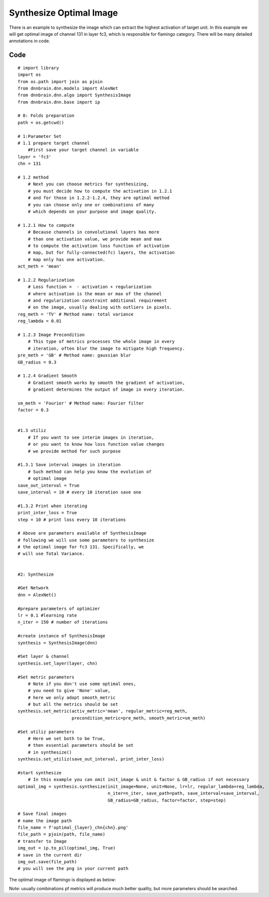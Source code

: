 Synthesize Optimal Image
========================

There is an example to synthesize the image which can extract the
highest activation of target unit. In this example we will get optimal
image of channel 131 in layer fc3, which is responsible for flamingo
category. There will be many detailed annotations in code.

Code
----

::

   # import library
   import os
   from os.path import join as pjoin
   from dnnbrain.dnn.models import AlexNet
   from dnnbrain.dnn.algo import SynthesisImage
   from dnnbrain.dnn.base import ip

   # 0: Folds preparation
   path = os.getcwd()

   # 1:Parameter Set
   # 1.1 prepare target channel
       #First save your target channel in variable
   layer = 'fc3'
   chn = 131

   # 1.2 method
       # Next you can choose metrics for synthesizing,
       # you must decide how to compute the activation in 1.2.1
       # and for those in 1.2.2-1.2.4, they are optimal method
       # you can choose only one or combinations of many
       # which depends on your purpose and image quality.

   # 1.2.1 How to compute
       # Because channels in convolutional layers has more
       # than one activation value, we provide mean and max
       # to compute the activation loss function of activation
       # map, but for fully-connected(fc) layers, the activation
       # map only has one activation.
   act_meth = 'mean'

   # 1.2.2 Regularization
       # Loss function =  - activation + regularization
       # where activation is the mean or max of the channel
       # and regularization constraint additional requirement
       # on the image, usually dealing with outliers in pixels.
   reg_meth = 'TV' # Method name: total variance
   reg_lambda = 0.01 

   # 1.2.3 Image Precondition
       # This type of metrics processes the whole image in every
       # iteration, often blur the image to mitigate high frequency.
   pre_meth = 'GB' # Method name: gaussian blur
   GB_radius = 0.3

   # 1.2.4 Gradient Smooth
       # Gradient smooth works by smooth the gradient of activation,
       # gradient determines the output of image in every iteration.

   sm_meth = 'Fourier' # Method name: Fourier filter
   factor = 0.3


   #1.3 utiliz
       # If you want to see interim images in iteration,
       # or you want to know how loss function value changes
       # we provide method for such purpose

   #1.3.1 Save interval images in iteration 
       # Such method can help you know the evolution of
       # optimal image
   save_out_interval = True
   save_interval = 10 # every 10 iteration save one

   #1.3.2 Print when iterating
   print_inter_loss = True
   step = 10 # print loss every 10 iterations

   # Above are parameters available of SynthesisImage
   # following we will use some parameters to synthesize
   # the optimal image for fc3 131. Specifically, we
   # will use Total Variance.


   #2: Synthesize

   #Get Network
   dnn = AlexNet()

   #prepare parameters of optimizer
   lr = 0.1 #learning rate
   n_iter = 150 # number of iterations

   #create instance of SynthesisImage
   synthesis = SynthesisImage(dnn)

   #Set layer & channel
   synthesis.set_layer(layer, chn)

   #Set metric parameters
       # Note if you don't use some optimal ones,
       # you need to give 'None' value,
       # here we only adopt smooth_metric
       # but all the metrics should be set
   synthesis.set_metric(activ_metric='mean', regular_metric=reg_meth,
                        precondition_metric=pre_meth, smooth_metric=sm_meth)

   #Set utiliz parameters
       # Here we set both to be True,
       # then essential parameters should be set
       # in synthesize()
   synthesis.set_utiliz(save_out_interval, print_inter_loss)

   #start synthesize
       # In this example you can omit init_image & unit & factor & GB_radius if not necessary
   optimal_img = synthesis.synthesize(init_image=None, unit=None, lr=lr, regular_lambda=reg_lambda,
                                      n_iter=n_iter, save_path=path, save_interval=save_interval,
                                      GB_radius=GB_radius, factor=factor, step=step)

   # Save final images
   # name the image path
   file_name = f'optimal_{layer}_chn{chn}.png'
   file_path = pjoin(path, file_name)
   # transfer to Image
   img_out = ip.to_pil(optimal_img, True)
   # save in the current dir
   img_out.save(file_path)
   # you will see the png in your current path

The optimal image of flamingo is displayed as below:

.. raw:: html

   <center>

|optimal|

.. raw:: html

   </center>

Note: usually combinations pf metrics will produce much better quality,
but more parameters should be searched.

.. |optimal| image:: ../img/optimal_fc3_chn131.png

